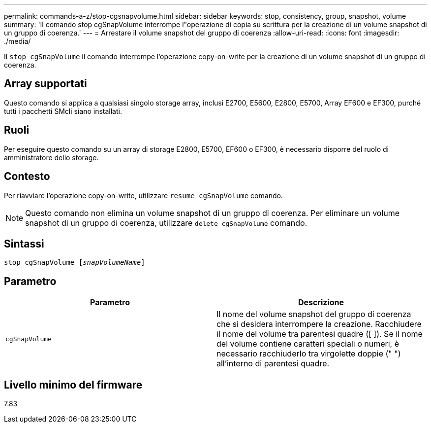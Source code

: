 ---
permalink: commands-a-z/stop-cgsnapvolume.html 
sidebar: sidebar 
keywords: stop, consistency, group, snapshot, volume 
summary: 'Il comando stop cgSnapVolume interrompe l"operazione di copia su scrittura per la creazione di un volume snapshot di un gruppo di coerenza.' 
---
= Arrestare il volume snapshot del gruppo di coerenza
:allow-uri-read: 
:icons: font
:imagesdir: ./media/


[role="lead"]
Il `stop cgSnapVolume` il comando interrompe l'operazione copy-on-write per la creazione di un volume snapshot di un gruppo di coerenza.



== Array supportati

Questo comando si applica a qualsiasi singolo storage array, inclusi E2700, E5600, E2800, E5700, Array EF600 e EF300, purché tutti i pacchetti SMcli siano installati.



== Ruoli

Per eseguire questo comando su un array di storage E2800, E5700, EF600 o EF300, è necessario disporre del ruolo di amministratore dello storage.



== Contesto

Per riavviare l'operazione copy-on-write, utilizzare `resume cgSnapVolume` comando.

[NOTE]
====
Questo comando non elimina un volume snapshot di un gruppo di coerenza. Per eliminare un volume snapshot di un gruppo di coerenza, utilizzare `delete cgSnapVolume` comando.

====


== Sintassi

[listing, subs="+macros"]
----
pass:quotes[stop cgSnapVolume [_snapVolumeName_]]
----


== Parametro

[cols="2*"]
|===
| Parametro | Descrizione 


 a| 
`cgSnapVolume`
 a| 
Il nome del volume snapshot del gruppo di coerenza che si desidera interrompere la creazione. Racchiudere il nome del volume tra parentesi quadre ([ ]). Se il nome del volume contiene caratteri speciali o numeri, è necessario racchiuderlo tra virgolette doppie (" ") all'interno di parentesi quadre.

|===


== Livello minimo del firmware

7.83
